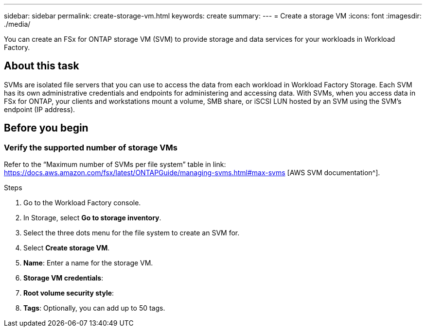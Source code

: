 ---
sidebar: sidebar
permalink: create-storage-vm.html
keywords: create
summary: 
---
= Create a storage VM
:icons: font
:imagesdir: ./media/

[.lead]
You can create an FSx for ONTAP storage VM (SVM) to provide storage and data services for your workloads in Workload Factory.

== About this task
SVMs are isolated file servers that you can use to access the data from each workload in Workload Factory Storage. Each SVM has its own administrative credentials and endpoints for administering and accessing data. With SVMs, when you access data in FSx for ONTAP, your clients and workstations mount a volume, SMB share, or iSCSI LUN hosted by an SVM using the SVM’s endpoint (IP address).  

== Before you begin

=== Verify the supported number of storage VMs 
Refer to the “Maximum number of SVMs per file system” table in link: https://docs.aws.amazon.com/fsx/latest/ONTAPGuide/managing-svms.html#max-svms [AWS SVM documentation^]. 

.Steps
. Go to the Workload Factory console.
. In Storage, select *Go to storage inventory*. 
. Select the three dots menu for the file system to create an SVM for. 
. Select *Create storage VM*. 
. *Name*: Enter a name for the storage VM. 
. *Storage VM credentials*: 
. *Root volume security style*:  
. *Tags*: Optionally, you can add up to 50 tags.
